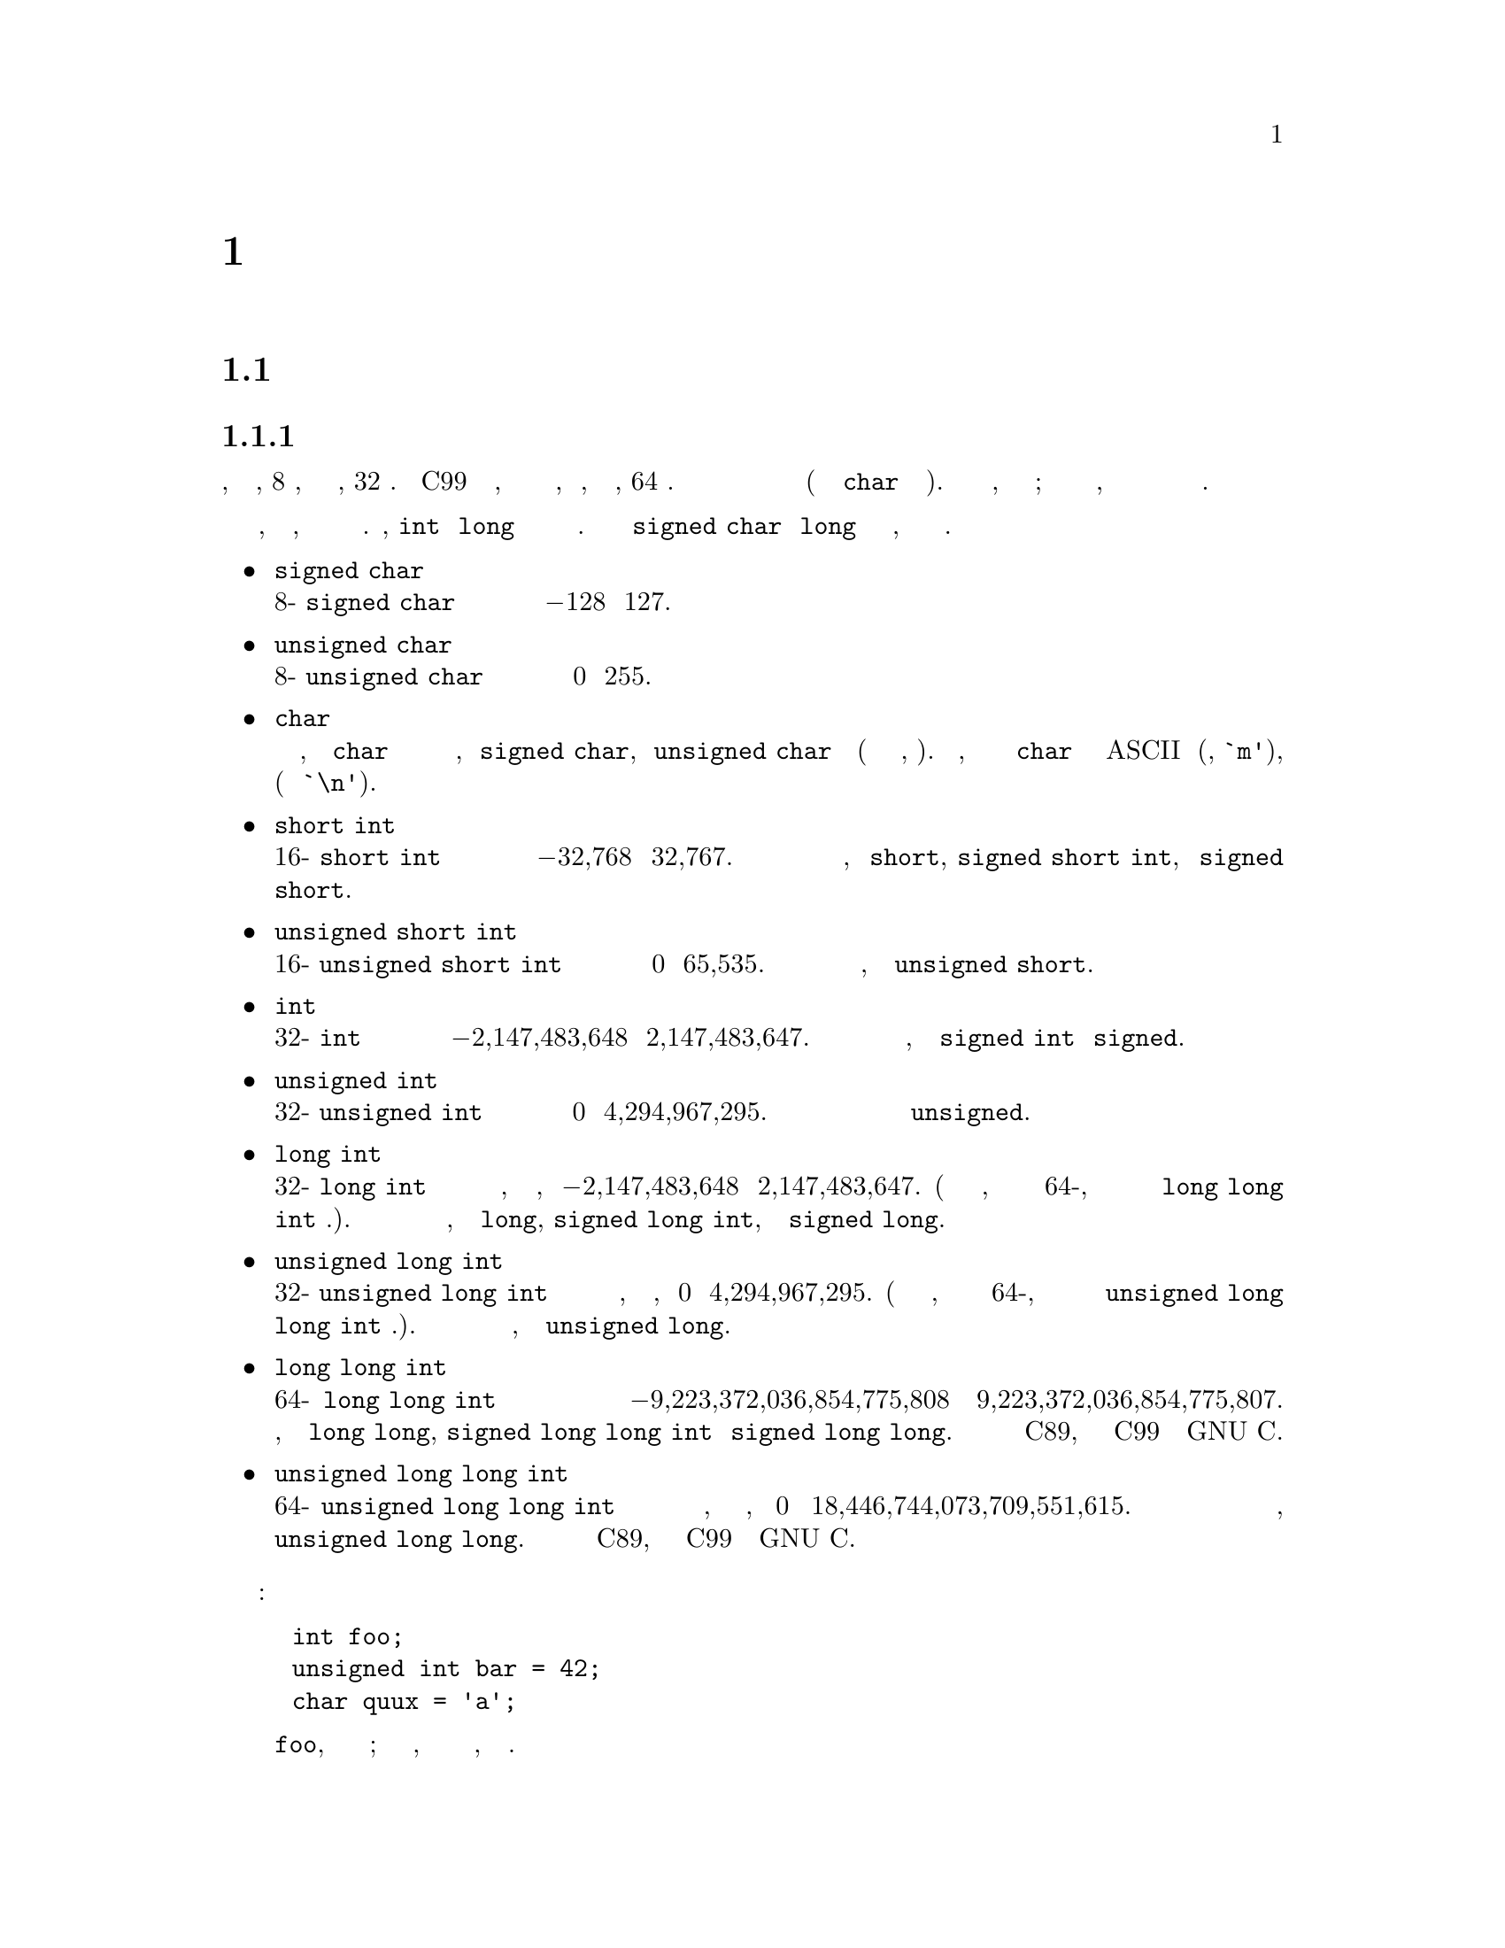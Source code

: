 
@c This is part of The GNU C Reference Manual
@c Copyright (C) 2007-2016 Free Software Foundation, Inc.
@c See the file gnu-c-manual.texi for copying conditions.
@c author:tjr@gnu.org et al

@node Data Types
@chapter Типы Данных
@cindex data types
@cindex types

@menu
* Primitive Types::
* Enumerations::
* Unions::
* Structures::
* Arrays::
* Pointers::
* Incomplete Types::
* Type Qualifiers::
* Storage Class Specifiers::
* Renaming Types::
@end menu

@c ----------------------------------------------------------------------------
@node Primitive Types
@section Примитивные Типы Данных
@cindex primitive data types
@cindex data types, primitive
@cindex types, primitive

@menu
* Integer Types::
* Real Number Types::
* Complex Number Types::
@end menu

@node Integer Types
@subsection Целочисленные Типы
@cindex integer types
@cindex data types, integer
@cindex types, integer

Целочисленный тип данных имеет размер в диапазоне от, по меньшей мере, 8
битов, до по меньшей мере, 32 битов.  Стандарт C99 расширяет этот диапазон,
чтобы включать в себя целые числа, размеры которых, по меньшей мере, 64 бита.
Вы должны использовать целые типы для хранения значений целых чисел (и типа
данных @code{char} для хранения символов).  Минимальные размеры и диапазоны,
приведенны для этих типов; в зависимости от вашей компьютерной платформы, эти
размеры и диапазоны могут быть больше но никак не меньше.

В то время как эти диапазоны обеспечивают естественный порядок, стандарт не
требует, чтобы любые два типа имели различный диапазон.  Например, @code{int}
и @code{long} могут иметь один и тот же диапазон.  Стандарт позволяет даже
@code{signed char} и @code{long} иметь тот же диапазон, хотя такие платформы
очень необычны.

@itemize @bullet

@item @code{signed char}
@cindex @code{signed char} data type
@*
8-битный @code{signed char} тип данных может содержать целые значения в
диапазоне от @minus{}128 до 127.


@item @code{unsigned char}
@cindex @code{unsigned char} data type
@*
8-битный @code{unsigned char} тип данных может содержать целые значения в
диапазоне от 0 до 255.


@item @code{char}
@cindex @code{char} data type
@*
В зависимости от системы, тип данных @code{char} определяются как имеющий
один и тот же диапазон, либо @code{signed char}, либо @code{unsigned char}
типа данных (хотя это три различных типа, однако).  По соглашению, вы должны
использовать тип данных @code{char} специально для хранения ASCII символов
(например, @code{`m'}), в том числе управляющих последовательностей (таких
как @code{`\n'}).


@item @code{short int}
@cindex @code{short int} data type
@*
16-битный @code{short int} тип данных может содержать целые значения в
диапазоне от @minus{}32,768 до 32,767.  Вы можете также обратиться к этому
типу данных, как @code{short}, @code{signed short int}, или
@code{signed short}.

@item @code{unsigned short int}
@cindex @code{unsigned short int} data type
@*
16-битный @code{unsigned short int} тип данных может содержать целые значения
в диапазоне от 0 до 65,535.  Вы можете также обратиться к этому типу данных,
как к @code{unsigned short}.


@item @code{int}
@cindex @code{int} data type
@*
32-битный @code{int} тип данных может содержать целые значения в диапазоне от
@minus{}2,147,483,648 до 2,147,483,647.  Вы можете также обратиться к этому
типу данных, как к @code{signed int} или @code{signed}.

@item @code{unsigned int}
@cindex @code{unsigned int} data type
@*
32-битный @code{unsigned int} тип данных может содержать целые значения в
диапазоне от 0 до 4,294,967,295.  Вы можете также обратиться к этому типу
данных просто как к @code{unsigned}.


@item @code{long int}
@cindex @code{long int} data type
@*
32-битный @code{long int} тип данных может содержать целые значения в
диапазоне, по меньшей мере,  от @minus{}2,147,483,648 до 2,147,483,647.  (В
зависимости от вашей системы, этот тип данных может быть 64-бит, в этом
случае его диапазон идентичен типу @code{long long int} данных.).  Вы можете
также обратиться к этому типу данных, как к @code{long},
@code{signed long int}, или  к @code{signed long}.


@item @code{unsigned long int}
@cindex @code{unsigned long int} data type
@*
32-битный @code{unsigned long int} тип данных может содержать целые значения
в диапазоне, по меньшей мере, от 0 до 4,294,967,295.  (В зависимости от вашей
системы, этот тип данных может быть 64-бит, в этом случае его диапазон
идентичен типу @code{unsigned long long int} данных.).  Вы можете также
обратиться к этому типу данных, как к @code{unsigned long}.


@item @code{long long int}
@cindex @code{long long int} data type
@*
64-битный @code{long long int} тип данных может содержать целые значения в
диапазоне  от @w{@minus{}9,223,372,036,854,775,808} до
@w{9,223,372,036,854,775,807}.  Вы можете также обратиться к этому типу
данных, как к @code{long long}, @code{signed long long int} или
@code{signed long long}.  Этот тип не является частью C89, идёт как часть C99
и расширение GNU Cи.



@item @code{unsigned long long int}
@cindex @code{unsigned long long int} data type
@*
64-битный @code{unsigned long long int} тип данных может содержать целые
значения в диапазоне, по меньшей мере, от 0 до
@w{18,446,744,073,709,551,615}.  Вы можете также обратиться к этому типу
данных, как к @code{unsigned long long}.  Этот тип не является частью C89,
идёт как часть C99 и расширение GNU Cи.

@end itemize

Вот некоторые примеры объявления и определения целочисленных переменных:

@example
@group
int foo;
unsigned int bar = 42;
char quux = 'a';
@end group
@end example

@noindent
Первая строка объявляет целое с именем @code{foo}, но не определяет его
значение; оно остается не инициализированым, и его значение не следует
считать, как нечто конкретное.

@node Real Number Types
@subsection Типы Действительных Чисел
@cindex real number types
@cindex floating point types
@cindex data types, real number
@cindex data types, floating point
@cindex types, real number
@cindex types, floating point

Есть три типа данных, которые представляют дробные числа.  Хотя размеры и
диапазоны этих типов соответствуют в большинстве компьютерных систем,
используемых сегодня, исторически размеры этих типов варьируется от системы к
системе.  Таким образом, минимальные и максимальные значения сохраняются в
макроопределениях в библиотеке заголовочного файл @code{float.h}.  В этом
разделе, мы включаем имена макроопределений в месте их возможными значениями;
проверте @code{float.h} вашей системы для определенных чисел.

@itemize @bullet

@item @code{float}
@cindex @code{float} data type
@*
@code{float} тип данных является самым маленьким из трех типов с плавающей
точкой, если они различаются по размеру вообще.  Его минимальное значение
хранится в @code{FLT_MIN}, и не должно быть больше, чем @code{1e-37}.  Его
максимальное значение сохраняется в @code{FLT_MAX}, и должно быть не
менее @code{1e37}.


@item @code{double}
@cindex @code{double} data type
@*
@code{double} тип данных, по меньшей мере, столь же большой как и тип
@code{float}, но может быть большим.  Его минимальное значение хранится в
@code{DBL_MIN}, а его максимальное значение хранится в @code{DBL_MAX}.


@item @code{long double}
@cindex @code{long double} data type
@*
@code{long double} тип данных, по меньшей мере, столь же большой как и тип
@code{float}, и может быть большим.  Его минимальное значение хранится в
@code{LDBL_MIN}, а его максимальное значение хранится в @code{LDBL_MAX}.

@end itemize
@comment --Конец типов с плавающей точкой

@noindent
Все типы данных с плавающей запятой подписаны; пытаясь использовать
@code{unsigned float}, например, вызовет ошибку компиляции.

Вот некоторые примеры объявления и определения в переменных действительных
чисел:

@example
@group
float foo;
double bar = 114.3943;
@end group
@end example

@noindent
Первая строка объявляет переменную с типом чило с плавающей точкой и именем
@code{foo}, но не определяет её значение; она остается не инициализированой,
и её значение не следует учитывать как нечто конкретное.

Типы вещественного числа, представленные в Cи, являются числами с конечной
точностью, и, соответственно, не все действительные числа могут быть
представлены точно.  Большинство компьютерных систем, которые GCC
компилирует используют бинарное представление для действительных чисел,
которое не в состоянии точно представлять числа, такие, как, например, 4,2.
По этой причине, мы рекомендуем вам не сравнивать действительные числа для
точного равенства использовать оператор @code{==}, а проверить, что
действительные числа находятся в пределах допустимого отклонения.

Есть другие, более тонкие последствия этих неточных представлений; для
получения более подробной информации смотреть очерки бумаг Дэвида Голдберга
@cite{Что каждый компьютерный ученый должен знать о арифменике с плавающей
точкой} в секции 4.2.2 Дональда Кнута @cite{Искусство Компьютерного
Программирования}.


@node Complex Number Types
@subsection Типы Комплексные Числа
@cindex complex number types
@cindex data types, complex number
@cindex types, complex number

GCC ввел некоторые типы комплексных чисел как расширение C89.  Аналогичные
функции были введены в C99@footnote{C++ также имеет поддержку комплексных чисел, но она не совместима с типами ISO C99.}, но существует ряд отличий.
Сначала мы опишем стандартные типы комплексных чисел.

@menu
* Standard Complex Number Types::
* GNU Extensions for Complex Number Types::
@end menu

@node Standard Complex Number Types
@subsubsection Стандартные типы Комплексных Чисел
Комплексные типы были введены в C99.  Есть три комплексных типа:

@itemize @w{}
@item @code{float _Complex}
@item @code{double _Complex}
@item @code{long double _Complex}
@end itemize

Имена здесь начинаются с символом подчеркивания и заглавной буквой, чтобы
избежать конфликтов с идентификаторами уже существующих программ.
Стандартный файл заголовка @code{<complex.h>} C99 вводит некоторые
макросы, которые делают использование сложных типов проще.

@itemize @w{}
@item @code{complex}
@*
Расширяется до @code{_Complex}.  Это позволяет переменной быть объявленой
​​как @code{double complex}, что кажется более естественным.

@item @code{I}
@*
Константа типа @code{const float _Complex}, имеющая значение мнимой единицы
@math{i}.
@end itemize

@code{<complex.h>} заголовочный файл также объявляет ряд функций для
выполнения вычислений с комплексными числами, например, функциями
@code{creal} и @code{cimag} которые, соответственно, возвращают
действительные и мнимые части числа @code{double complex}.  Также
предусмотрены и другие функции, как показано в следующем примере:

@example
#include <complex.h>    
#include <stdio.h>  

void example (void) 
@{    
  complex double z = 1.0 + 3.0*I; 
  printf ("Phase is %f, modulus is %f\n", carg (z), cabs (z));        
@}  
@end example

@node GNU Extensions for Complex Number Types
@subsubsection GNU Расширение для Типов Комплексных Типов
GCC также введены комплексные типы, как расширение GNU для C89, но написание
отличается.  Комплексные типы с плавающей точкой в ​​расширении C89 GCC
являются:

@itemize @w{}
@item @code{__complex__ float}
@item @code{__complex__ double}
@item @code{__complex__ long double}
@end itemize

Расширение GCC' позволяет использовать комплексные типы, в отличии от типов
с плавающей точкой, для объявления целочисленных комплексных типов, так что
вы можете объявить комплексные символьные и комплексные целочисленные типы;
на самом деле @code{__complex__} может быть использован с любым из
примитивных типов данных.  Мы не дадим вам полный список всех возможностей,
но вот некоторые примеры:

@itemize @bullet

@item @code{__complex__ float}
@*
@code{__complex__ float} тип данных имеет два компонента: реальную часть и
мнимую часть, обе из которых относятся к типу данных @code{float}.


@item @code{__complex__ int}
@*
Тип данных @code{__complex__ int} также имеет два компонента: реальную часть
и мнимую часть, обе из которых относятся к типу данных @code{int}.

@end itemize
@comment --Конец списка типов __complex__

Для того, чтобы извлечь действительную часть комплексного числа, используйте
ключевое слово @code{__real__}, затем выражение.  Кроме того, используйте
@code{__imag__} чтобы извлечь мнимую часть.
 
@example
@group
__complex__ float a = 4 + 3i;

float b = __real__ a;          /* @r{@code{b} это 4.} */
float c = __imag__ a;          /* @r{@code{c} это 3.} */
@end group
@end example
 
Этот пример создает переменную @code{a} типа комплексное число с плавающей
точкой , и определяет её реальную часть, как 4 и мнимую часть, как 3.  Далее
действительная часть значения переменной присваивается переменной типа число
с плавающей точкой @code{b}, а мнимая часть этого значения, присваивается
переменной @code{c} типа числа с плавающей точкой.


@c --------------------------------------------------------------------------
@node Enumerations
@section Перечисления
@cindex enumerations
@cindex types, enumeration
@cindex data types, enumeration

Перечисление представляет собой тип пользовательских данных, используемый для
хранения постоянных целочисленных значений, и обращения к ним по именам.  По
умолчанию эти значения имеют тип @code{signed int}.  Однако, вы можете
использовать опцию компилятора GCC @code{-fshort-enums} для использования
типа наименьшего возможного числа, который будет использоваться вместо этого.
Оба эти поведения соответствуют стандарту C89, но смешанное использование
этих вариантов в рамках одной и той же программы может привести к
несовместимости.

@menu
* Defining Enumerations::       
* Declaring Enumerations::      
@end menu

@node Defining Enumerations
@subsection Определение Перечисления
@cindex defining enumerations
@cindex enumerations, defining

Определяется перечисление с помощью @code{enum} ключевого слова, за которым
следует имя перечисления (это необязательно), за которым следует список имен
констант (разделенных запятыми и заключены в фигурные скобки), и
заканчивается точкой с запятой.

@example
@group
enum фрукты @{виноград, вишня, лимон, киви@};
@end group
@end example

Этот пример определяет перечисление, @code{фрукты}, которое содержит четыре
постоянных целых значения, @code{виноград}, @code{вишня}, @code{лимон} и
@code{киви}, чьи значения по умолчанию, 0, 1, 2 и 3, соответственно.  Вы
также можете указать один или несколько значений в явном виде:

@example
@group
enum ешё_фрукты @{банан = -17, яблоко, черника, манго@};
@end group
@end example

Этот пример определяет @code{банан} как @minus{}17, а остальные значения
увеличиваются на 1: @code{яблоко} является @minus{}16, @code{черника}
является @minus{}15 и @code{манго} является @minus{}14.  Если не указано
иное, значение перечисления равно на один больше, чем предыдущее значение (и
первое значение по умолчанию равно 0).

Вы также можете обратиться к значению перечисления, определенное ранее в том
же перечислении:

@example
@group
enum вот_ещё_фрукты @{кумкват, малина, персик,
                     слива = персик + 2@};
@end group
@end example

В этом примере, @code{кумкват} устанавливается в 0, @code{малина} в 1,
@code{персик} в 2, и @code{слива} в 4.

Вы не можете использовать одно и тоже имя для перечисления @code{enum} как
@code{struct} или @code{union} в той же области.  (ВопросTypes439)

@node Declaring Enumerations
@subsection Объявление Перечисления
@cindex declaring enumerations
@cindex enumerations, declaring

Вы можете объявлять переменные типа перечисления как при определении
перечисления так и позже.  Этот пример объявляет одну переменную с именем
@code{мои_фрукты} типа @code{enum фрукты}, все в одном заявлении:

@example
@group
enum фрукты @{банан, яблоко, черника, манго@} мои_фрукты;
@end group
@end example

@noindent
в то время как в этом примере объявляется тип и переменная отдельно:

@example
@group
enum фрукты @{банан, яблоко, черника, манго@};
enum фрукты мои_фрукты;
@end group
@end example

(Конечно, вы не смогли бы объявить так, не объявив вначале перечисление
@code{фрукты}.)

Хотя такие переменные относятся к типу перечисления, вы можете присвоить им
любое значение, которое вы могли бы присвоить переменной типа  @code{int},
включая значение других перечислений.  Кроме того, любой переменной, которая
может быть назначено значение типа @code{int} может быть присвоено значение
из перечисления.

Тем не менее, вы не можете изменить значение в перечислении, как только оно
был определено; они являются константыми значениями.  Например, это не будет
работать:

@example
@group
enum фрукты @{банан, яблоко, черника, манго@};
банан = 15;  /* @r{Вы не можете сделать это!} */
@end group
@end example

Перечисления могут быть использованы в сочетании с оператором @code{switch},
потому что компилятор может предупредить вас, если вы не смогли обработать
одно из значений перечисления.  Используя пример выше, если ваш код
обрабатывает только @code{банан}, @code{яблоко} и @code{манго}, без
@code{черника}, GCC может генерировать предупреждение.

@c ----------------------------------------------------------------------------
@node Unions
@section Unions
@cindex unions
@cindex types, union
@cindex data types, union

Объединение представляет собой тип пользовательских данных, используемый для
хранения нескольких переменных в одном и том же пространстве памяти.  Хотя вы
можете получить доступ к любой из этих переменных в любое время, вы должны
читать только по одной из них в одно и то же время --- присвоения одного
значения перезаписывает значения другой.  (ВопросTypes503)


@menu
* Defining Unions::             
* Declaring Union Variables::   
* Accessing Union Members::     
* Size of Unions::              
@end menu

@node Defining Unions
@subsection Определение Объединения
@cindex defining unions
@cindex unions, defining

Вы определяете объединение, используя ключевое слово @code{union} с
последующим объявлением элементов объединения, заключенные в фигурные скобки.
Вы объявляете каждый элемент объединения так же, как вы обычно объявляете
переменную --- используя тип, данных за которым следует одно или несколько
имён переменных, разделенных запятыми, и заканчиваете точкой с запятой.
Затем заканчиваете определение объединения точкой с запятой после закрывающей
скобки.

Вы должны также включить имя для объединения между @code{union} ключевым
словом и открывающей скобкой.  Это синтаксически не обязательно, но если вы
не укажите имя, вы не можете обратиться к этому типу данных объединения в
дальнейшем в программе (без @code{typedef}, @pxref{The typedef Statement}).

Ниже приведен пример определения простого объединения для сохранения целого
числа и числа с плавающей точкой:

@example
@group
union числа
  @{
    int i;
    float f;
  @};
@end group
@end example

Это определяет объединение с именем @code{числа}, которое содержит два
элементачлена, @code{i} и @code{f}, которые имеют тип @code{int} и
@code{float} соответственно.


@node Declaring Union Variables
@subsection Объявление Переменных Объединения
@cindex declaring union variables
@cindex union variables, declaring

Вы можете объявлять переменные типа объединения, как при первоначальном
определении объединения, так и после его определения, если вы дали
объединению имя.

@menu
* Declaring Union Variables at Definition::  
* Declaring Union Variables After Definition::  
* Initializing Union Members::   
@end menu

@node Declaring Union Variables at Definition
@subsubsection Объявление Переменных Объединения при Определении
@cindex declaring union variables at definition
@cindex union variables, declaring at definition

Вы можете объявлять переменные типа объединения, когда вы определяете тип
объединения, помещая имена переменных после закрывающей скобки определения
объединения, но до завершающей точки с запятой.  Вы можете объявить более чем
одну такую ​​переменную, разделяя их запятыми.

@example
@group
union числа
  @{
    int i;
    float f;
  @} первое_число, второе_число;
@end group
@end example

Этот пример объявляет две переменные типа @code{union числа},
@code{первое_число} и @code{второе_число}.



@node Declaring Union Variables After Definition
@subsubsection Объявление Переменных Объединения После его Определения
@cindex declaring union variables after definition
@cindex union variables, declaring after definition

Вы можете объявлять переменные типа объединение после того, как вы
определили объединение, используя @code{union} ключевое слово и имя, которое
вы задали типу объединения, за которым следует одно или несколько имен
переменных, разделенных запятыми.


@example
@group
union числа
  @{
    int i;
    float f;
  @};
union числа первое_число, второе_число;
@end group
@end example

Этот пример объявляет две переменные типа @code{union числа},
@code{первое_число} и @code{второе_число}.


@node Initializing Union Members
@subsubsection Инициализация Членов Объединения
@cindex initializing union members
@cindex union members, initializing

Вы можете инициализировать первый элемент переменной объявления при его
объявлении:

@example
@group
union числа
  @{
    int i;
    float f;
  @};
union числа первое_число = @{ 5 @};
@end group
@end example

В этом примере элемент @code{i} в переменной @code{первое_число} получает
значение 5, а элемент @code{f} остаётся с недействительным значением.

Другой способ инициализации элемента объединения - это явно указать имя
нужного элемента для инициализации.  Таким образом, вы можете
инициализировать тот элемент который хотите, а не только первый.  Есть два
способа, которые можно использовать --- либо имя элемента с двоеточием, а
затем его значение, например:

@example
@group
union числа первое_число = @{ f: 3.14159 @};
@end group
@end example

@noindent
или предварить имя элемента объединения точкой и присвоить ему значение с
помощью оператора присваивания, как здесь:

@example
@group
union числа первое_число = @{ .f = 3.14159 @};
@end group
@end example

Вы также можете инициализировать элемент объединения при объявлении
переменной объединения во время её определения:

@example
@group
union числа
  @{
    int i;
    float f;
  @} первое_число = @{ 5 @};
@end group
@end example



@node Accessing Union Members
@subsection Доступ к Элементам Объединения
@cindex accessing union members
@cindex union members, accessing

Вы можете получить доступ к элементам переменной объединения с помощью
оператора доступа к элементу.  Вы помещаете имя переменной объединения на
левой стороне оператора, а имя элемента объединения с правой стороны.

@example
@group
union числа
  @{
    int i;
    float f;
  @};
union числа первое_число;
первое_число.i = 5;
первое_число.f = 3.9;
@end group
@end example

Обратите внимание, в этом примере, что переопределяются значения как элемента
@code{f} так и хранящееся в элементе @code{i}.  (ВопросTypes697)

@c Если элемент объединения доступен после того, как значение было сохранено
@c в другом элементе, поведение определяется реализацией, но этот документ не
@c определяет поведение. Существует исключение
@c хотя: если два члена являются структурами, и они имеют общую исходную
@c последовательность.

@node Size of Unions
@subsection Размер Объединений
@cindex size of unions
@cindex unions, size of

Размер объединения равен размеру его наибольшего элемента.  Рассмотрим первый
пример объединения из этого раздела:

@example
@group
union числа
  @{
    int i;
    float f;
  @};
@end group
@end example

@noindent Размер типа данных этого объединения такой же, как при определении
@code{sizeof (float)}, так самый большой тип у элементов этого объединения
это @code{float}.  Поскольку все элементы объединения расположены в одном
и том же пространстве памяти, размер типа данных объединения, не должен
расчитываться на возможность помещения суммы сразу всех типов элементов, а
должен быть достаточно большим, чтобы вместить самый большой из типов
содержащихся элементов. (ВопросTypes729)


@c --------------------------------------------------------------------------
@node Structures
@section Структуры
@cindex structures
@cindex types, structure
@cindex data types, structure

Структура - это определяемый программистом тип данных, состоящий из
переменных других типов данных (в том числе, возможно, другие типы структур).

@menu
* Defining Structures::         
* Declaring Structure Variables::  
* Accessing Structure Members::  
* Bit Fields::                  
* Size of Structures::          
@end menu

@node Defining Structures
@subsection Определение Структур
@cindex defining structures
@cindex structures, defining

Вы определяете структуру, используя ключевое слово @code{struct} с
последующим объявлением элементов структуры, заключенных в скобки.  Вы
объявляете каждый элемент структуры так же, как вы обычно объявляете
переменную --- используя тип данных за которым следует одно или несколько
имён переменных, разделенных запятыми, и заканчиваете точкой с запятой.
Затем завершение определения структуры с точкой с запятой после закрывающей
скобки.

Вы должны также включать включить имя структуры между @code{struct} ключевым
словом и открывающей скобкой.  Это необязательно, но если вы опустите имя, не
сможетемпотом обратиться к этому типу структуры данных (без @code{typedef},
@pxref{The typedef Statement}).

Ниже приведен пример определения простой структуры для хранения координат х и
у точки:

@example
@group
struct точка
  @{
    int x, y;
  @};
@end group
@end example

Это определяет тип структуры с именем @code{struct точка}, которая содержит
два элемента @code{x} и @code{y}, оба из которых имеют тип @code{int}.

Структуры (и объединения) могут содержать экземпляры других структур и
объединений, но, конечно, не самих себя.  Вполне возможно, для типов
структуры или объединения, содержать поле, которое является указателем на
тот же тип стркутуры (@pxref{Incomplete Types}).

@node Declaring Structure Variables
@subsection Объявление Переменных Структуры
@cindex declaring structure variables
@cindex structure variables, declaring

Можно объявлять переменные типа структуры, когда определяется тип структуры и
после её определения, если задано имя структуре.


@menu
* Declaring Structure Variables at Definition::  
* Declaring Structure Variables After Definition::  
* Initializing Structure Members::  
@end menu

@node Declaring Structure Variables at Definition
@subsubsection Объявление Переменной Структуры в Определении
@cindex declaring structure variables at definition
@cindex structure variables, declaring at definition

Можно объявлять переменные типа структуры, когда определяется тип структуры,
поместив имена переменных после закрывающей скобки определения структуры, но
до заключительной точки с запятой объявления.  можете объявить более чем одну
такую ​​переменную, разделив их запятыми.

@example
@group
struct точка
  @{
    int x, y;
  @} первая_точка, вторая_точка;
@end group
@end example

Этот пример объявляет две переменные типа @code{struct точка},
@code{первая_точка} и @code{вторая_точка}.



@node Declaring Structure Variables After Definition
@subsubsection Объявление Переменных Структур После Определения
@cindex declaring structure variables after definition
@cindex structure variables, declaring after definition

Можно объявлять переменные типа структуры после определения структуры,
используя ключевое слово @code{struct} и имя типа структуры, за которым
следует одно или несколько имен переменных, разделенных запятыми.


@example
@group
struct точка
  @{
    int x, y;
  @};
struct point первая_точка, вторая_точка;
@end group
@end example

Этот пример объявляет две переменные типа @code{struct точка},
@code{первая_точка} и @code{втора_точка}.


@node Initializing Structure Members
@subsubsection Инициализация Элементов Структуры
@cindex initializing structure members
@cindex structure members, initializing

Можно инициализировать элемент типа структуры при определеннии переменной
структуры, нужным значением.  

Если не инициализировать переменную структуры, эффект зависит от того, имеет
ли она статическое хранение (@pxref{Storage Class Specifiers}) или нет.  Если
да, то элементы с целочисленными типами инициализируются значением 0 а
элементы с типом указатель инициализируются значением NULL; в противном
случае, значение элементов структуры является неопределенным.

Один из способов, чтобы инициализировать структуру - это указать значения
разделённые запятыми внутри фигурных скобок.  Эти значения присваиваются
элементам структуры в том же порядке, в котором они объявлены в объявлении
структуры.


@example
@group
struct точка
  @{
    int x, y;
  @};
struct точка первая_точка = @{ 5, 10 @};
@end group
@end example

В этом примере элемент @code{x} структуры @code{первая_точка} получает
значение 5, а элемент структуры @code{y} получает значение 10.

Другой способ инициализации элементов - это указать имя элемента для
инициализации.  Таким образом, можно инициализировать элементы в любом
порядке, и даже оставить некоторые из них не инициализироваными.  Есть два
метода, которые можно использовать.  Первый метод доступен в C99 и как
расширение C89 в GCC:

@example
@group
struct точка первая_точка = @{ .y = 10, .x = 5 @};
@end group
@end example

Кроме того, можно опустить точку и использовать вместо этого двоеточие вместо
символа @samp{=}, хотя это расширение GNU C:

@example
@group
struct точка первая_точка = @{ y: 10, x: 5 @};
@end group
@end example

Можно инициализировать элементы переменной типа структура, при объявлении
переменной в процессе определения структуры:

@example
@group
struct точка
  @{
    int x, y;
  @} первая_точка = @{ 5, 10 @};
@end group
@end example

Кроме того, можно также опустить инициализацию некоторых элементов переменной
структуры:

@example
@group
struct точка
  @{
    int x, y;
    char *p;
  @};
struct pointy первая_точка = @{ 5 @};
@end group
@end example

Здесь @code{x} устанавливается в 5, @code{y} устанавливается в 0, и @code{p}
инициализируется NULL.  Здесь правило предписывает то, что @code{y} и
@code{p} инициализируются так же, как если бы они были статическими
переменными.
@c смотреть ANSI C89, секция 6.5.7, ``Инициализация''.


Вот еще один пример, который инициализирует элемент структуры, который
является сам переменной структуры:

@example
@group
struct точка
  @{
    int x, y;
  @};

struct прямоугольник
  @{
    struct точка верхняя_левая, правая_нижняя;
  @};

struct прямоугольник мой_прямоугольник = @{ @{0, 5@}, @{10, 0@} @};
@end group
@end example

Этот пример определяет структуру @code{прямоугольник} состоящую из двух
элементов переменных структуры @code{точка}.  Затем объявляется одна
переменная типа @code{struct прямоугольник} и инициализируются её элементы.
Поскольку ее элементы являются переменными с типом структура, используется
дополнительный набор скобок, окружающих элементы, которые принадлежат к
переменным структура @code{точка}.  Тем не менее, эти дополнительные скобки
не требуются обязательно; они используются чтобы человеку легче было читать
код.



@node Accessing Structure Members
@subsection Доступ к Элементам Структуры
@cindex accessing structure members
@cindex structure members, accessing

Можно получить доступ к членам переменной структуры с помощью оператора
доступа к элементу @code{ТОЧКА}.  Вы помещаете имя переменной структуры на
левой стороне оператора @code{ТОЧКА}, а имя элемента с правой стороны.

@example
@group
struct точка
  @{
    int x, y;
  @};

struct точка первая_точка;

первая_точка.x = 0;
первая_точка.y = 5;
@end group
@end example

Также можно получить доступ к элементу переменной структуры, которая сама
является элементом переменной структуры.

@example
@group
struct прямоугольник
  @{
    struct точка верхняя_левая, нижняя_правая;
  @};

struct прямоугольник мой_прямоугольник;

мой_прямоугольник.верхняя_левая.x = 0;
мой_прямоугольник.верхняя_левая.y = 5;

мой_прямоугольник.нижняя_правая.x = 10;
мой_прямоугольник.нижняя_правая.y = 0;
@end group
@end example



@node Bit Fields
@subsection Битовы Поля
@cindex bit fields
@cindex fields, bit

Можно создавать структуры с целочисленными элементами нестандартных размеров,
называемые @emph{битовыми полями}.  Можно сделать это, указав целочисленный
элемент (@code{int}, @code{char}, @code{long int}@:), как обычно, и вставив
далее двоеточие, а затем число бит, которое элемент должен занимать и затем
завершающую точку с запятой.

@example
@group
struct карта
  @{
    unsigned int масть : 2;
    unsigned int старшенство : 4;
  @};
@end group
@end example

Этот пример определяет тип структуры с двумя битовыми полями, @code{масть} и
@code{старшенство}, которые занимают 2 и 4 бита соответственно. @code{suit} может содержать значение от 0 до 3, и @code{старшинство} может содержать
значение от 0 до 15.  Обратите внимание, что эти битовые поля были объявлены
как тип @code{unsigned int}; если бы они были определенены обычно как
целочисленные, то их диапазон был бы от @minus{}2 до 1 и от @minus{}8 до 7,
соответственно.

В более общем смысле, диапазон беззнакового битового поля из @math{N} бит
составляет от 0 до @math{2^N - 1}, а диапазон знакового битового поля
составляет @math{N} бит от @math{-(2^N) / 2} до @math{((2^N) / 2) - 1}.

@c ??? Хотите исследовать это дальше...

@c Избегайте использование подписанных битовых полей размера в 1 бит, так как
@c это интерпретация знакового одного бита (то есть, определяется установлен
@c знак числа или нет) реализации.  GCC реализует его как знаковый бит.

@c @c @c По крайней мере, это делается на платформе которую я опробовал.
@c Не уверенности относительно других платформ.

Битовые поля могут быть указаны без имени, в целях контроля, какие биты
используются фактически внутри содержащего блока.  Однако, эффект от этого
не очень переносим, и это редко бывает полезным.  Можно установить битовое
поле размером в 0, что указывает, что последующие битовые поля - это не
дополнительные битовые поля и должны быть упакованы в блок, содержащий
предыдущее битовое поле.  Это также как правило, не полезно.

Нет возможности взять адрес битового поля сиспользованием оператора взятия
адреса @code{&} (@pxref{Pointer Operators}).  (ВопросTypes1062)

@node Size of Structures
@subsection Размер Cтруктур
@cindex size of structures
@cindex structures, size of

Размер типа структуры равен сумме размеров всех её членов, и возможно,
включая дополненин, чтобы обеспечить типу структуры выравнивание до
определенной границы байта.  Детали различаются в зависимости от компьютерной
платформы, но будет нетипичным, увидеть структуры дополненные до выравнивания
на четырёх- или восемь байтовых границах.  Это делается для того, чтобы
ускорить доступ в памяти к экземплярам типа структуры. (ВопросTypes1074)

В качестве расширения GNU, GCC позволяет создавать структуры без каких-либо
элементов.  Такие структуры имеют нулевой размер.

Если требуется явно опустить заполнение для типов структур (что, в свою
очередь, уменьшает скорость доступа к структурам в памяти), то GCC
обеспечивает несколько способов отключения упаковки.  Быстрый и простой
способ заключается в использовании опции @code{-fpack-struct} компилятора.
Для получения более подробной информации об отключенмм упаковку, пожалуйста,
обратитесь к руководству GCC, которое соответствует вашей версии компилятора.

@c -------------------------------------------------------------------------
@node Arrays
@section Массивы
@cindex arrays
@cindex types, array
@cindex data types, array

Массив представляет собой структуру данных, которая позволяет хранить один
или несколько элементов в памяти последовательно.  В Cи, элементы массива
индексируются с нулевого значения индекса, а не с единицы.

@menu
* Declaring Arrays::
* Initializing Arrays::
* Accessing Array Elements::
* Multidimensional Arrays::
* Arrays as Strings::
* Arrays of Unions::
* Arrays of Structures::
@end menu


@node Declaring Arrays
@subsection Объявление Массивов
@cindex declaring arrays
@cindex arrays, declaring

Объявляется массив, указанием типа данных для его элементов, его имени и
количества элементов которые он может хранить.  Вот пример, который
объявляет массив, который может хранить десять целых чисел:

@example
@group
int мой_массив[10];
@end group
@end example


Для стандартного кода Cи, количество элементов в массиве, должно быть
указано положительным значением.

В качестве расширения GNU, число элементов может быть нулевым.  Нулевая длина
массивы являются полезна в качестве последнего элемента структуры, который
на самом деле является заголовком для объекта переменной длинны:

@example
@group
struct line
@{
  int length;
  char contents[0];
@};

@{
  struct line *this_line = (struct line *)
    malloc (sizeof (struct line) + this_length);
  this_line -> length = this_length;
@}
@end group
@end example

Другое расширение GNU позволяет объявить размер массива с помощью переменных,
а не только с помощью констант.  Например, вот определение функции, которое
объявляет массив, используя свой параметр, как значение количества элементов
массива:

@example
@group
int
my_function (int number)
@{
  int my_array[number];
  @dots{};
@}
@end group
@end example


@node Initializing Arrays
@subsection Инициализация Массивов
@cindex initializing arrays
@cindex arrays, initializing

Можно инициализировать элементы массива при его объявлении, перечисляя
значения инициализации, разделенных запятыми, в фигурных скобок.  Вот пример:

@example
@group
int my_array[5] = @{ 0, 1, 2, 3, 4 @};
@end group
@end example

Не нужно явно инициализировать все элементы массива.  Например, этот код
инициализирует первые три элемента массива, как указано, а все остальные
инициализирует значением по умолчанию, в этом случае равного нулю:

@example
@group
int my_array[5] = @{ 0, 1, 2 @};
@end group
@end example

При использовании стандарта ISO C99 или C89 с расширениями GNU, можно
инициализировать элементы массива не по порядку, указывая индекс массива для
инициализации.  Чтобы достич этого, дополнительно включаетя индекс массива в
скобках, и, возможно, оператор присваивания, перед значением. Вот пример:

@example
@group
int мой_массив[5] = @{ [2] 5, [4] 9 @};
@end group
@end example
@c
@noindent
Или, используя оператор присваивания:

@example
@group
int мой_массив[5] = @{ [2] = 5, [4] = 9 @};
@end group
@end example

@noindent
Оба этих примера эквивалентны:

@example
int мой_массив[5] = @{ 0, 0, 5, 0, 9 @};
@end example


При использовании расширений GNU, можно инициализировать диапазон элементов
значением, указав первые и последние индексы, в виде
@code{ [@var{first}] ... [@var{last}] }.  Вот пример:

@example
@group
int новый_массив[100] = @{ [0 ... 9] = 1, [10 ... 98] = 2, 3 @};
@end group
@end example

Это инициализирует элементы с индексами от 0 до 9 в значение 1, элементы
с индексом от 10 до 98 в значение 2, а элемент 99 в значение 3.  (Также можноявно написать @code{[99] = 3}).  Кроме того, обратите внимание, что
@emph{должны быть} пробелы с обеих сторон выражения @samp{...}.

Если инициализировать каждый элемент массива, то не нужно указывать размер
массива; его размер определяется числом элементов инициализации.  Вот пример:

@example
@group
int мой_массив[] = @{ 0, 1, 2, 3, 4 @};
@end group
@end example

Хотя здесь явно не указывается, что массив состоит из пяти элементов,
используется @code{мой_массив[5]} инициализируя пять элементов, основываясь
на фактическое колличество.

С другой стороны, если указать, какие элементы инициализируются, то размер
массива равен наибольшему значению индекса инициализированного элемента плюс
один.  Например:

@example
@group
int мой_массив[] = @{ 0, 1, 2, [99] = 99 @};
@end group
@end example

В этом примере, только четыре элемента инициализации, но последний 
инициализированный элемент массива имеет индекс 99, таким образом, массив
состоит из 100 элементов.


@node Accessing Array Elements
@subsection Доступ к Элементам Массива
@cindex accessing array elements
@cindex array elements, accessing

Можно получить доступ к элементам массива, указав имя массива, а затем индекс
элемента, заключенный в квадратные скобки.  Следует помнить, что элементы
массива нумеруются, начиная с нуля.  Вот пример:

@example
@group
my_array[0] = 5;
@end group
@end example

Это присваивает значение 5 первому элементу в массиве, в нулевой позиции.
Можно рассматривать отдельные элементы массива, как переменные любого типа
данных из которых состоит массив.  Например, если есть массив, заполненный
данными типа структура, можно получить доступ к элементам структуры, так:
(ВопросTypes1277)

@example
@group
struct точка
@{
  int x, y;
@};
struct точка точка_массив[2] = @{ @{4, 5@}, @{8, 9@} @};
точка_массив[0].x = 3;
@end group
@end example



@node Multidimensional Arrays
@subsection Многомерные Массивы
@cindex multidimensional arrays
@cindex arrays, multidimensional

Можно создавать многомерные массивы или ``массивы массивов''.  Делается это,
добавлением дополнительного набора скобок и указания длинны массива для
каждого вложенного массива, если нужно указать колличество элементов, которое
массив будет иметь.  Например, ниже объявление для двумерного массива,
который содержит пять элементов в каждом элементе (массив из двух элементов
массивов, каждый из которых, сам состоит из пяти элементов массива):

@example
@group
int двух_уровневый_массив[2][5] @{ @{1, 2, 3, 4, 5@}, @{6, 7, 8, 9, 10@} @};
@end group
@end example

Доступ к элементу многомерного массива осуществляется путём указания
желаемого индекса обоих массивов:

@example
@group
двух_уровневый_массив[1][3] = 12;
@end group
@end example

В нашем примере, @code{двух_уровневый_массив[0]} это сам массив.  Элемент
@code{двух_уровневый_массив[0][2]} за которым следует
@code{двух_уровневый_массив[0][3]}, а не @code{двух_уровневый_массив[1][2]}.

@node Arrays as Strings
@subsection Строки как Массивы
@cindex arrays as strings
@cindex strings, arrays as

Можно использовать массив символов для хранения строки
(@pxref{String Constants}).
Массив может содержать и буквенные и небуквенные символы.

@cindex string arrays, declaring
@cindex declaring string arrays
Когда объявляется массив, можно указать количество элементов, которые он
будет иметь.  Это число будет максимальным количеством символов, которые
может содержать строка, включая нулевой символ завершения строки.  Если
выбирается этот вариант, то не нужно инициализировать массив при его
объявлении.  Кроме того, можно просто инициализировать массив значением, и
тогда его размер будет точно достаточно большим, чтобы вместить все строки,
который использовались для его инициализации.

@cindex string arrays, initializing
@cindex initializing string arrays
Есть два различных способа инициализации массива.  Можно указать список
символов, разделенных запятыми и заключенных в фигурные скобки, или можно
указать строку, заключённую в двойные кавычки.

Вот несколько примеров:

@example
@group
char синий[26];
char желтый[26] = @{'ж', 'е', 'л', 'т', 'ы', 'й', '\0'@};
char оранжевый[26] = "оранжевый";
char серый[] = @{'с', 'е', 'р', 'ы', 'й', '\0'@};
char лосось[] = "лосось";
@end group
@end example

В каждом из этих случаев нулевой символ @code{\0} всегда завершает строку,
даже если он явно не указано.  (Обратите внимание, что если инициализировать
строку, используя массив отдельных символов, то нулевой символ
@emph{требуется} указывать.  Он может появится произвольно, но это редкий
случай, и не следует на него полагаться.)


После инициализации, нельзя присвоить массиву новый строковый литерал с
помощью оператора присваивания.  Например, это @emph{не сработает}:

@example
@group
char лемон[26] = "заварной крем";
лемон = "соус стейк";      /* @r{Ошибка!} */
@end group
@end example

@noindent
Однако, есть функции в библиотеке GNU C, которые выполняют операции (в том
числе копирования) на строковых массивах.  Можете изменить один символ за
один раз, с помощью доступа к отдельным элементам строки, как и с любым
другим массивом:

@example
@group
char имя[] = "юля";
имя[0] = 'а';
@end group
@end example

Возможно явно указать количество элементов в массиве, а затем
инициализировать его, используя строку, которая имеет больше символов, чем
колличество элементов в массиве.  Это не хорошая идея.  Заданная превышающая
по длинне строка @emph{не} переопределит ранее заданный размер массива, и
при компиляции сгенерируется предупреждение.  Поскольку исходный размер
массива не изменяется, та часть строки, которая превышает исходный размер
записывается в смежные ячейки памяти, которые не были выделена для этого.


@node Arrays of Unions
@subsection Массивы Объединений
@cindex arrays of unions
@cindex unions, arrays of

Можно создать массив типа объединение так же, как и массив примитивного типа
данных.

@example
@group
union числа
  @{
    int i;
    float f;
  @};
union числа массив_чисел [3];
@end group
@end example

Этот пример создает 3-элементный массив типа @code{union числа} в переменной,
с именем @code{массив_чисел}.  Также можно инициализировать первый элемент
массива @code{числа}:

@example
@group
union числа массив_чисел [3] = @{ @{3@}, @{4@}, @{5@} @};
@end group
@end example

@noindent Дополнительные внутренние скобки не являются обязательными.

После инициализации, можно получить доступ к элементам объединения в массиве
с помощью оператора доступа к элементу @code{точка (.)}.  Имя массива и номер
элемента (заключенного в скобках) слева от оператора, а имя элемента справа.

@example
@group
union числа массив_чисел [3];
массив_чисел[0].i = 2;
@end group
@end example

@node Arrays of Structures
@subsection Массивы Структур
@cindex arrays of structures
@cindex structures, arrays of

Можно создать массив типа структура так же, как и массив примитивного типа
данных.

@example
@group
struct точка
  @{
    int x, y;
  @};
struct точка массив_точек [3];
@end group
@end example

Этот пример создает 3-элементный массив типа @code{struct точка} в переменной
с именем @code{массив_точек}.  Также можно инициализировать значениями
элементы структур массива:

@example
@group
struct точка массив_точек [3] = @{ @{2, 3@}, @{4, 5@}, @{6, 7@} @};
@end group
@end example

Как и в случае инициализации структур, которые содержат элементы структуры,
установка дополнительных внутренних скобок не является обязательным.  Но,
если используются дополнительные фигурные скобки, то можно частично
инициализировать некоторые структуры в массиве или полностью инициализировать
остальные по желанию:

@example
@group
struct точка массив_точек [3] = @{ @{2@}, @{4, 5@}, @{6, 7@} @};
@end group
@end example

В этом примере первому элементу массива устанавливается только значение
структуры элементe @code{x}.  Фигурные скобки, указывают присвоить значение 4
элементу @code{x} второго элемента массива, @emph{не} элементу @code{y}
первого элемента, как это было бы в случае без указания фигурных скобок.

После инициализации, можно получить доступ к элементам массива, элементам
структуры с помощью оператора доступа к элементу @code{точка (.)}.  Имя
массива и номер элемента (заключенный в скобках) устанавливается слева от
оператора, а имя элемента справа.

@example
@group
struct точка массив_точек [3];
массив_точек[0].x = 2;
массив_точек[0].y = 3;
@end group
@end example

@c --------------------------------------------------------------------------
@node Pointers
@section Указатели
@cindex pointers
@cindex types, pointer
@cindex data types, pointer

Указатели хранят адреса памяти сохраннённых констант или переменных.  Для
любого типа данных, включая как примитивные типы, так и определяемые типы,
можно создать указатель, который содержит адрес памяти экземпляра этого типа.

@menu
* Declaring Pointers::
* Initializing Pointers::
* Pointers to Unions::
* Pointers to Structures::
@end menu

@node Declaring Pointers
@subsection Объявление Указателей
@cindex declaring pointers
@cindex pointers, declaring

Указатель объявляется указанием его имени и типа данных.  Тип данных
указывает на то, какой тип имеет переменная по этому адресу в памяти для
указателя.

Для того, чтобы объявить указатель, включают (@pxref{Pointer Operators})
оператор косвенного обращения перед идентификатором.  Вот общая форма
декларации указателя:

@example
@var{тип-данных} * @var{имя};
@end example

@noindent
Пробел не является обязательным вокруг оператора косвенного обращения:

@example
@group
@var{тип-данных} *@var{имя};
@var{тип-данных}* @var{имя};
@end group
@end example

Вот пример того, чтобы объявить указатель содержащий адрес переменной типа
@code{int}:

@example
@group
int *ip;
@end group
@end example

Будьте осторожны: при объявлении нескольких указателей в одном операторе,
нужно явно объявить каждую переменную как указатель, с помощью оператора
разыменования (он же косвенного обращения):

@example
@group
int *один, *два;  /* @r{Два указателя.} */
int *один, два;   /* @r{Указатель на переменную с типом @code{int} и
                  целочисленная переменная.} */
@end group
@end example


@node Initializing Pointers
@subsection Инициализация Указателей
@cindex initializing pointers
@cindex pointers, initializing

Можно инициализировать указатель, при его объявлении, присвоив ему адрес
переменной.  Например, следующий код объявляет переменную @code{int} @samp{i}
и указатель, который инициализируется адресом @samp{i}:

@example
@group
int i;
int *ip = &i;
@end group
@end example

Обратите внимание на использование оператора взятие адреса
(@pxref{Pointer Operators}), используемого для получения адреса памяти
переменной.  После того, как объявлен указатель, @emph{не} требуется
использовать оператор разыменования с именем указателя при назначении ему
нового адреса.  Наоборот, это значение используется для того, что бы изменить
значение переменной, на адрес которой он указывает, а не значение самого
указателя.  Например:

@example
@group
int i, j;
int *ip = &i;  /* @r{@samp{ip} теперь содержит адрес @samp{i}.} */
ip = &j;       /* @r{@samp{ip} теперь содержит адрес @samp{j}.} */
*ip = &i;      /* @r{@samp{j} теперь содержит адрес @samp{i}.} */
@end group
@end example

Значение, хранящееся в указателе является целым числом: местоположение в
пространстве памяти компьютера.  Если есть желание, можно присвоить значение
указателю в явном виде с помощью литералов целых чисел, приведя указатель к
соответствующему типу.  Тем не менее, не рекомендуется такая практика, если
нет жёсткого контроля над тем, что хранится в памяти, и точно знаете, что
происходит.  Слишком легко случайно перезапись то, что не требовалося.
В большинстве случаев применения этой техники также делает код
непереносимым.

Важно отметить, что если не инициализировать указатель адресом какого-либо
существующего объекта, это не отразится нигде, и вероятно, приведёт к сбою
программы, при попытки использовать его (формально, такого рода проявления
называют @dfn{неопределенное поведение}).

@node Pointers to Unions
@subsection Указатели на Объединения
@cindex pointers to unions
@cindex unions, pointers to

Можно создать указатель типа объединение так же, как и указатель на
примитивный тип данных.

@example
@group
union числа
  @{
    int i;
    float f;
  @};
union числа первый_набор = @{4@};
union числа *числа_указатель = &первый_набор;
@end group
@end example

Этот пример создаёт новый тип объединения, @code{union числа} и объявляет
(и инициализирует первый элемент) переменную этого типа с именем
@code{первый_набор}.  Наконец, объявляется указатель типа @code{union числа},
и дает ему адрес @code{первый_набор}.

Можно получить доступ к членам переменной объединения через указатель, но
вы не можете больше использовать обычный оператор доступа к элементу.  Вместо
этого, требуется использовать оператор косвенного доступа к элементу
(@pxref{Member Access Expressions}).  Продолжая предыдущий пример, следующий
пример будет менять значение первого элемента @code{первый_набор}:

@example
@group
number_ptr -> i = 450;
@end group
@end example

Теперь элемент @code{i} в @code{первый_набор} содержит 450.


@node Pointers to Structures
@subsection Указатели на Структуры
@cindex pointers to structures
@cindex structures, pointers to

Можно создать указатель с типом структура так же, как и указатель на
примитивный тип данных.

@example
@group
struct рыба
  @{
    float длинна, ширина;
  @};
struct рыба лосось = @{4.3, 5.8@};
struct рыба *рыба_указатель = &лосось;
@end group
@end example

Этот пример создает новый тип структуры, @code{struct рыба} и заявляет (и
инициализирует) переменную этого типа с именем @code{лосось}.  Наконец,
объявляется указатель типа @code{struct рыба}, и даётся ему адрес переменной
@code{лосось}.

Можно получить доступ к элементам переменной структуры через указатель, но
нельзя больше использовать обычный оператор доступа к элементу.  Вместо этого
требуется использовать оператор косвенного доступа к элементу
(@pxref{Member Access Expressions}).  Продолжая предыдущий пример, следующий
пример изменит значения элемента @code{лосось}:

@example
@group
рыба_указатель -> длинна = 5.1;
рыба_указатель -> ширина = 6.2;
@end group
@end example

Теперь элементы @code{длинна} и @code{ширина} в @code{лосось} являются 5,1 и
6,2, соответственно.


@c --------------------------------------------------------------------------

@node Incomplete Types
@section Неполные Типы
@cindex incomplete types
@cindex types, incomplete
@cindex structures, incomplete
@cindex enumerations, incomplete
@cindex unions, incomplete

Можно определить структуры, объединения и перечисления без перечисления их
элементов (или значений, в случае перечислений).  Это производит неполный
тип.  Можно объявлять переменные неполных типов и создавать и работать с
указателями на эти типы.

@example
@group
struct точка;
@end group
@end example

В какой-то момент позже в вашей программе потребуется завершить этот тип.
Это можно сделать, определив его, как обычно:

@example
@group
struct точка
  @{
    int x, y;
  @};
@end group
@end example

Этот метод обычно используется для связанных списков:

@example
@group
struct отдельный_связанный_список
  @{
    struct отдельный_связанный_список *следующий;
    int x;
    /* здесь возможно другие элементы */
  @};
struct отдельный_связанный_список *список_начало;
@end group
@end example


@c ----------------------------------------------------------------------------
@node Type Qualifiers
@section Квалификаторы Типов
@cindex type qualifiers
@cindex qualifiers, type
@cindex @code{const} type qualifier
@cindex @code{volatile} type qualifier
@c ANSI C89, section 6.5.3. ``Type Qualifiers''.
Есть два типа квалификаторов, которые можно ДОБАВЛЯТЬ при объявлении
переменных, которые влияют на доступ к ней: @code{const} и @code{volatile}.

@code{const} определяет переменную только для чтения; после её инициализации,её значение не может быть изменено.

@example
const float pi = 3.14159f;
@end example

@noindent
В дополнение к предупреждениям компилятора, которые сигнализируют о изменении
константных значений, объявления переменных с квалификатором @code{const}
помогает компилятору в оптимизации кода.

@code{volatile} явно сообщает компилятору, что переменная будет менять своё
значение, и то что рассматривается безполезным для компилятора, например
доступ к переменной (например, с помощью указателей), не должно им
оптимизироваться.  Можно использовать объявления переменных с квалификатором
@code{volatile} для хранения данных, которые обновляются с помощью функций
обратного вызова или обработчиков сигналов.
@ref{Sequence Points and Signal Delivery}.

@example
volatile float текущаяТемпература = 40.0;
@end example

@c ----------------------------------------------------------------------------
@node Storage Class Specifiers
@section Спецификаторы Классов Хранения
@cindex storage class specifiers
@cindex specifiers, storage class
@cindex @code{auto} storage class specifier
@cindex @code{extern} storage class specifier
@cindex @code{register} storage class specifier
@cindex @code{static} storage class specifier

Есть четыре спецификатора классов хранения, которыми можно ДОПОЛНЯТЬ
объявления переменных, которые изменяют, как переменные хранятся в памяти:
@code{auto}, @code{extern}, @code{register}, и @code{static}.

Можно использовать спецификатор @code{auto} для переменных, которые являются
локальными для функции, и значение которых должно быть отброшены после
возврата из функции, в которой переменные были объявлены.  Это поведение по
умолчанию для переменных, объявленных внутри функций.

@example
@group
void
foo (int значение)
@{
  auto int x = значение;
  @dots{}
  return;
@}
@end group
@end example

Спецификатор @code{register} почти идентичен @code{auto} по назначению, за
исключением того, что он также указывает компилятору, что переменная будет
активно использоваться, и, если это возможно, должна храниться в регистре.
Нельзя использовать оператор взятия адреса, чтобы получить адрес переменной,
объявленной с спецификатором @code{register}.  Это означает, что не
получиться обратиться к элементам массива, объявленного с классом хранения
@code{register}.  На самом деле единственное, где пригодится испоьзование
такого массива, это измерение его размера с помощью @code{sizeof}.  GCC
обычно делает правильный выбор о том, какие значения требуется хранить в
регистрах, и поэтому квалификатор @code{register} не часто используется.

Спецификатор @code{static}, по существу, отрабатывает противоположно
@code{auto}: при применении к переменным внутри функции или блока, эти
переменные сохраняют свое значение даже тогда, когда функция или блок
закончены.  Это известно как @dfn{длительное статическое зранение}.

@example
@group
int
sum (int x)
@{
  static int sumSoFar = 0;
  sumSoFar = sumSoFar + x;
  return sumSoFar;
@}
@end group
@end example

@noindent
Можно также объявить переменную (или функцию) на верхнем уровне (то есть, не
внутри функции) используя спецификатор @code{static}; такие переменные видны
(глобальные переменные) для текущего исходного файла (но не для других
исходных файлов).  Это к сожалению даёт двойной смысл спецификатору
@code{static}; это второе значение известно как @dfn{статическая связь}.
Две функции или переменные, имеющие статическую связь в отдельных файлах
полностью изолированы; ни одна из них не видна за пределами файла, в котором
она объявлена.

Неинициализированные переменные, объявленные с испльзованием спецификатора
@code{extern} получают стандартные значения по умолчанию @code{0}, @code{0.0}
или @code{NULL}, в зависимости от типа переменной.  Неинициализированные
переменные, которые объявлены с использованием спецификатора @code{auto} или
@code{register} (в том числе когда используется спецификатор по умолчанию
@code{auto}) остаются неинициализированным, и, следовательно, не следует
рассматривать то, что хранит неинициализированная переменная.

@code{extern} полезно для объявления переменных, которые должны быть видимыми
для всех исходных файлов, которые входят в проект.  Нельзя инициализировать
переменную в объявлении с использовании спецификатора @code{extern}, так как
фактически не выделяется место для хранения переменной во время её
объявления.  Нужно использовать объявление с использованием спецификатора
@code{extern} (обычно в заголовочном файле, который включается другими
исходными файлами, которые должны получить доступ к переменной) где не
требуется фактическое выделения места для переменной и использовать
не-@code{extern} объявления в противном случае.  Объявления @code{extern}
может повторяться несколько раз.

@example
@group
extern int номерКлиента;

@dots{}

int номерКлиента = 0;
@end group
@end example

@xref{Program Structure and Scope}, для дополнительное информации.

@c --------------------------------------------------------------------------
@node Renaming Types
@section Переименование Типов
@cindex renaming types
@cindex types, renaming

Иногда это удобно, чтобы дать новое имя типу.  Можно сделать это с помощью
оператора @code{typedef}.  @xref{The typedef Statement}, для получения
дополнительной информации.
